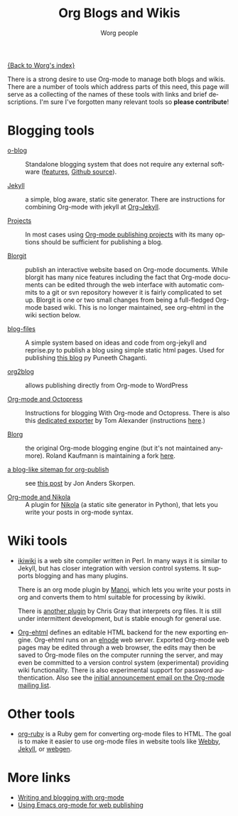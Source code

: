 #+TITLE:      Org Blogs and Wikis
#+AUTHOR:     Worg people
#+EMAIL:      mdl AT imapmail DOT org
#+STARTUP:    align fold nodlcheck hidestars oddeven lognotestate
#+SEQ_TODO:   TODO(t) INPROGRESS(i) WAITING(w@) | DONE(d) CANCELED(c@)
#+TAGS:       Write(w) Update(u) Fix(f) Check(c)
#+LANGUAGE:   en
#+PRIORITIES: A C B
#+CATEGORY:   worg
#+OPTIONS:    H:3 num:nil toc:nil \n:nil ::t |:t ^:t -:t f:t *:t tex:t d:(HIDE) tags:not-in-toc

[[file:index.org][{Back to Worg's index}]]

There is a strong desire to use Org-mode to manage both blogs and
wikis.  There are a number of tools which address parts of this need, this
page will serve as a collecting of the names of these tools with links and
brief descriptions.  I'm sure I've forgotten many relevant tools so *please
contribute*!

* Blogging tools

- [[http://renard.github.com/o-blog][o-blog]] :: Standalone blogging system that does not require any external
            software ([[http://renard.github.com/o-blog/features.html][features]], [[https://github.com/renard/o-blog][Github source]]).

- [[http://jekyllrb.com/][Jekyll]] :: a simple, blog aware, static site generator.  There are
            instructions for combining Org-mode with jekyll at [[file:org-tutorials/org-jekyll.org][Org-Jekyll]].

- [[http://orgmode.org/manual/Publishing.html][Projects]] :: In most cases using [[http://orgmode.org/manual/Publishing.html][Org-mode publishing projects]] with
     its many options should be sufficient for publishing a blog.

- [[file:blorgit.org][Blorgit]] :: publish an interactive website based on Org-mode
             documents.  While blorgit has many nice features including the
             fact that Org-mode documents can be edited through the web
             interface with automatic commits to a git or svn repository
             however it is fairly complicated to set up.  Blorgit is one or
             two small changes from being a full-fledged Org-mode based
             wiki.  This is no longer maintained, see org-ehtml in
             the wiki section below.

- [[https://github.com/punchagan/blog-files][blog-files]] :: A simple system based on ideas and code from org-jekyll and
                reprise.py to publish a blog using simple static html
                pages. Used for publishing [[http://punchagan.muse-amuse.in/][this blog]] py Puneeth Chaganti.

- [[https://github.com/punchagan/org2blog][org2blog]] :: allows publishing directly from Org-mode to WordPress

- [[http://jaderholm.com/blog/blogging-with-org-mode-and-octopress][Org-mode and Octopress]] :: Instructions for blogging With Org-mode and
     Octopress.  There is also this [[https://github.com/craftkiller/orgmode-octopress][dedicated exporter]] by Tom Alexander
     (instructions [[http://blog.paphus.com/blog/2012/08/01/introducing-octopress-blogging-for-org-mode/][here]].)

- [[http://www.emacswiki.org/emacs/Blorg][Blorg]] :: the original Org-mode blogging engine (but it's not maintained
           anymore).  Roland Kaufmann is maintaining a fork [[https://github.com/RolKau/blorg][here]].

- [[http://comments.gmane.org/gmane.emacs.orgmode/45360][a blog-like sitemap for org-publish]] :: see [[http://comments.gmane.org/gmane.emacs.orgmode/45360][this post]] by Jon Anders
     Skorpen.

- [[http://plugins.getnikola.com/#orgmode][Org-mode and Nikola]] :: A plugin for [[http://getnikola.com][Nikola]] (a static site generator
     in Python), that lets you write your posts in org-mode syntax.

* Wiki tools

- [[http://ikiwiki.info/][ikiwiki]] is a web site compiler written in Perl.  In many ways it is
  similar to Jekyll, but has closer integration with version control
  systems.  It supports blogging and has many plugins.

  There is an org mode plugin by [[http://www.golden-gryphon.com/blog/manoj/blog/2008/06/08/Using_org-mode_with_Ikiwiki/][Manoj]], which lets you write your posts in
  org and converts them to html suitable for processing by ikiwiki.

  There is [[https://github.com/chrismgray/ikiwiki-org-plugin][another plugin]] by Chris Gray that interprets org files.  It
  is still under intermittent development, but is stable enough for
  general use.

- [[https://github.com/eschulte/org-ehtml][Org-ehtml]] defines an editable HTML backend for the new exporting
  engine.  Org-ehtml runs on an [[https://github.com/nicferrier/elnode][elnode]] web server.  Exported Org-mode
  web pages may be edited through a web browser, the edits may then be
  saved to Org-mode files on the computer running the server, and may
  even be committed to a version control system (experimental)
  providing wiki functionality.  There is also experimental support
  for password authentication.  Also see the [[http://article.gmane.org/gmane.emacs.orgmode/58773][initial announcement
  email on the Org-mode mailing list]].
  
* Other tools

- [[file:org-tutorials/org-ruby.org][org-ruby]] is a Ruby gem for converting org-mode files to HTML. The goal is
  to make it easier to use org-mode files in website tools like [[http://webby.rubyforge.org/][Webby]],
  [[http://jekyllrb.com/][Jekyll]], or [[http://webgen.rubyforge.org/][webgen]].

* More links

- [[http://emacs-fu.blogspot.com/2009/05/writing-and-blogging-with-org-mode.html][Writing and blogging with org-mode]]
- [[http://blog.herraiz.org/archives/241][Using Emacs org-mode for web publishing]]
